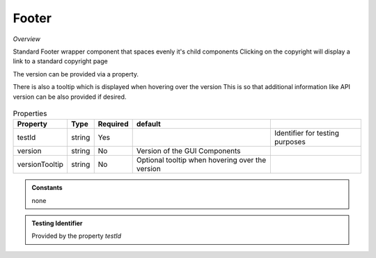 Footer
~~~~~~

*Overview*

Standard Footer wrapper component that spaces evenly it's child components
Clicking on the copyright will display a link to a standard copyright page

The version can be provided via a property.   

There is also a tooltip which is displayed when hovering over the version
This is so that additional information like API version can be also provided if desired.

.. figure:: /images/footer.png
   :width: 90%


.. code-block:: sh
   :caption: Example : Default usage

   import { Footer } from '@ska-telescope/ska-gui-components';

   ...

   <Footer testId="testId" version="1.2.3">
      <Grid />
      <Grid item>More content</Grid>
   </Footer>

.. csv-table:: Properties
   :header: "Property", "Type", "Required", "default", ""

    "testId", "string", "Yes", "", "Identifier for testing purposes"
    "version", "string", "No", "Version of the GUI Components", ""
    "versionTooltip", "string", "No", "Optional tooltip when hovering over the version", ""

.. admonition:: Constants

    none

.. admonition:: Testing Identifier

   Provided by the property *testId*